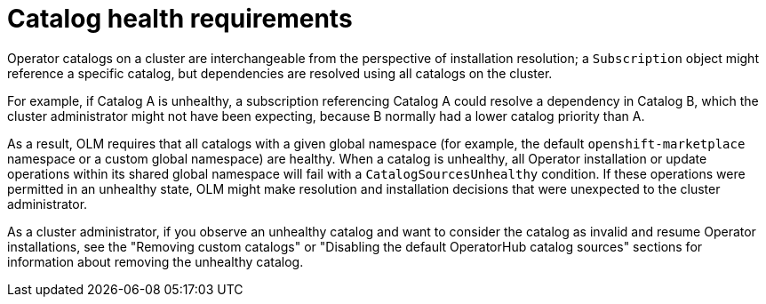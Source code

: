 // Module included in the following assemblies:
//
// * operators/understanding/olm/olm-understanding-olm.adoc

[id="olm-cs-health_{context}"]
= Catalog health requirements

Operator catalogs on a cluster are interchangeable from the perspective of installation resolution; a `Subscription` object might reference a specific catalog, but dependencies are resolved using all catalogs on the cluster.

For example, if Catalog A is unhealthy, a subscription referencing Catalog A could resolve a dependency in Catalog B, which the cluster administrator might not have been expecting, because B normally had a lower catalog priority than A.

As a result, OLM requires that all catalogs with a given global namespace (for example, the default `openshift-marketplace` namespace or a custom global namespace) are healthy. When a catalog is unhealthy, all Operator installation or update operations within its shared global namespace will fail with a `CatalogSourcesUnhealthy` condition. If these operations were permitted in an unhealthy state, OLM might make resolution and installation decisions that were unexpected to the cluster administrator.

As a cluster administrator, if you observe an unhealthy catalog and want to consider the catalog as invalid and resume Operator installations, see the "Removing custom catalogs" or "Disabling the default OperatorHub catalog sources" sections for information about removing the unhealthy catalog.